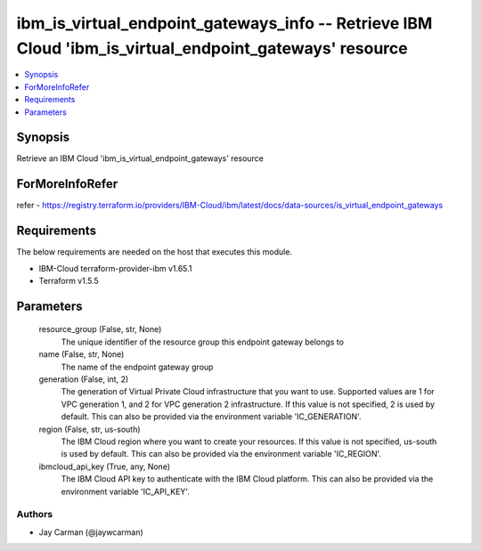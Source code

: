 
ibm_is_virtual_endpoint_gateways_info -- Retrieve IBM Cloud 'ibm_is_virtual_endpoint_gateways' resource
=======================================================================================================

.. contents::
   :local:
   :depth: 1


Synopsis
--------

Retrieve an IBM Cloud 'ibm_is_virtual_endpoint_gateways' resource


ForMoreInfoRefer
----------------
refer - https://registry.terraform.io/providers/IBM-Cloud/ibm/latest/docs/data-sources/is_virtual_endpoint_gateways

Requirements
------------
The below requirements are needed on the host that executes this module.

- IBM-Cloud terraform-provider-ibm v1.65.1
- Terraform v1.5.5



Parameters
----------

  resource_group (False, str, None)
    The unique identifier of the resource group this endpoint gateway belongs to


  name (False, str, None)
    The name of the endpoint gateway group


  generation (False, int, 2)
    The generation of Virtual Private Cloud infrastructure that you want to use. Supported values are 1 for VPC generation 1, and 2 for VPC generation 2 infrastructure. If this value is not specified, 2 is used by default. This can also be provided via the environment variable 'IC_GENERATION'.


  region (False, str, us-south)
    The IBM Cloud region where you want to create your resources. If this value is not specified, us-south is used by default. This can also be provided via the environment variable 'IC_REGION'.


  ibmcloud_api_key (True, any, None)
    The IBM Cloud API key to authenticate with the IBM Cloud platform. This can also be provided via the environment variable 'IC_API_KEY'.













Authors
~~~~~~~

- Jay Carman (@jaywcarman)

